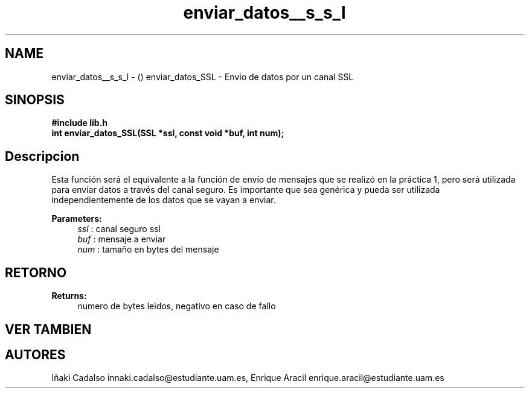 .TH "enviar_datos__s_s_l" 3 "Fri May 5 2017" "G-2311-03-P3" \" -*- nroff -*-
.ad l
.nh
.SH NAME
enviar_datos__s_s_l \- () \fB\fP 
enviar_datos_SSL - Envio de datos por un canal SSL
.SH "SINOPSIS"
.PP
\fB#include\fP \fB\fBlib\&.h\fP\fP 
.br
\fBint\fP enviar_datos_SSL(SSL *ssl, const void *buf, int num); 
.SH "Descripcion"
.PP
Esta función será el equivalente a la función de envío de mensajes que se realizó en la práctica 1, pero será utilizada para enviar datos a través del canal seguro\&. Es importante que sea genérica y pueda ser utilizada independientemente de los datos que se vayan a enviar\&. 
.PP
\fBParameters:\fP
.RS 4
\fIssl\fP : canal seguro ssl 
.br
\fIbuf\fP : mensaje a enviar 
.br
\fInum\fP : tamaño en bytes del mensaje 
.RE
.PP
.SH "RETORNO"
.PP
\fBReturns:\fP
.RS 4
numero de bytes leidos, negativo en caso de fallo 
.RE
.PP
.SH "VER TAMBIEN"
.PP
.SH "AUTORES"
.PP
Iñaki Cadalso innaki.cadalso@estudiante.uam.es, Enrique Aracil enrique.aracil@estudiante.uam.es 
